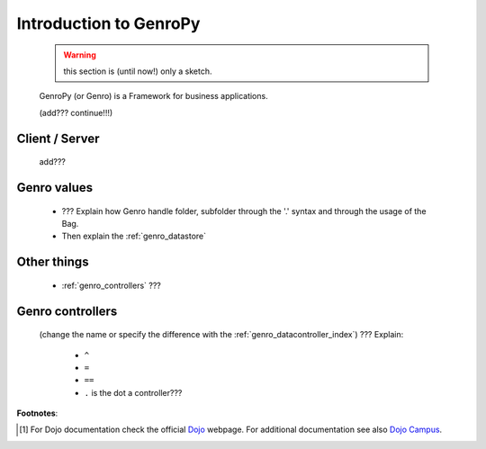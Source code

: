 .. _genro_introduction:

=======================
Introduction to GenroPy
=======================

    .. warning:: this section is (until now!) only a sketch.
    
    GenroPy (or Genro) is a Framework for business applications.
    
    (add??? continue!!!)
    
Client / Server
===============
    
    add???
    
Genro values
============

    * ??? Explain how Genro handle folder, subfolder through the '.' syntax and through the usage of the Bag.
    * Then explain the :ref:`genro_datastore`
    
Other things
============
    
    * :ref:`genro_controllers` ???
    
.. _genro_controllers:

Genro controllers
=================

    (change the name or specify the difference with the :ref:`genro_datacontroller_index`)
    ??? Explain:
    
        - ``^``
        
        - ``=``
        
        - ``==``
        
        - ``.`` is the dot a controller???
        
**Footnotes**:

.. [#] For Dojo documentation check the official Dojo_ webpage. For additional documentation see also `Dojo Campus`_.
    
    .. _Dojo: http://www.dojotoolkit.org/
    .. _Dojo Campus: http://dojocampus.org/